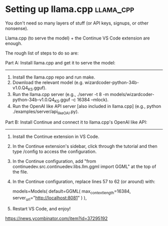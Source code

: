 * Setting up llama.cpp                                            :llama_cpp:

You don't need so many layers of stuff (or API keys, signups, or other nonsense).

Llama.cpp (to serve the model) + the Continue VS Code extension are enough.

The rough list of steps to do so are:

  Part A: Install llama.cpp and get it to serve the model:
  --------------------------------------------------------
  1. Install the llama.cpp repo and run make.
  2. Download the relevant model (e.g. wizardcoder-python-34b-v1.0.Q4_K_S.gguf).
  3. Run the llama.cpp server (e.g., ./server -t 8 -m models/wizardcoder-python-34b-v1.0.Q4_K_S.gguf -c 16384 --mlock).
  4. Run the OpenAI like API server [also included in llama.cpp] (e.g., python ./examples/server/api_like_OAI.py).

  Part B: Install Continue and connect it to llama.cpp's OpenAI like API:
  -----------------------------------------------------------------------
  5. Install the Continue extension in VS Code.
  6. In the Continue extension's sidebar, click through the tutorial and then type /config to access the configuration.
  7. In the Continue configuration, add "from continuedev.src.continuedev.libs.llm.ggml import GGML" at the top of the file.
  8. In the Continue configuration, replace lines 57 to 62 (or around) with:

    models=Models(
        default=GGML(
            max_context_length=16384,
            server_url="http://localhost:8081"
        )
    ),

  9. Restart VS Code, and enjoy!

https://news.ycombinator.com/item?id=37295192
